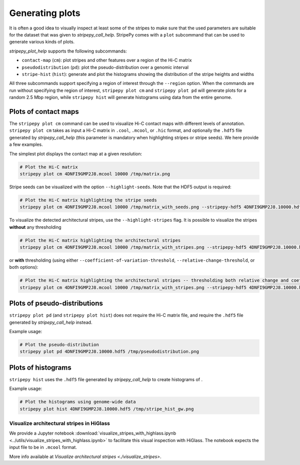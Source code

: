 ..
  Copyright (C) 2025 Andrea Raffo <andrea.raffo@ibv.uio.no>
  SPDX-License-Identifier: MIT

Generating plots
================

It is often a good idea to visually inspect at least some of the stripes to make sure that the used parameters are suitable for the dataset that was given to `stripepy_call_help`.
StripePy comes with a ``plot`` subcommand that can be used to generate various kinds of plots.

`stripepy_plot_help` supports the following subcommands:

* ``contact-map`` (``cm``): plot stripes and other features over a region of the Hi-C matrix
* ``pseudodistribution`` (``pd``): plot the pseudo-distribution over a genomic interval
* ``stripe-hist`` (``hist``): generate and plot the histograms showing the distribution of the stripe heights and widths

All three subcommands support specifying a region of interest through the ``--region`` option.
When the commands are run without specifying the region of interest, ``stripepy plot cm`` and ``stripepy plot pd`` will generate plots for a random 2.5 Mbp region, while ``stripepy hist`` will generate histograms using data from the entire genome.


Plots of contact maps
---------------------

The ``stripepy plot cm`` command can be used to visualize Hi-C contact maps with different levels of annotation.
``stripepy plot cm`` takes as input a Hi-C matrix in ``.cool``, ``.mcool``, or ``.hic`` format, and optionally the ``.hdf5`` file generated by `stripepy_call_help` (this parameter is mandatory when highlighting stripes or stripe seeds).
We here provide a few examples.

The simplest plot displays the contact map at a given resolution:

.. code-block:: bash

  # Plot the Hi-C matrix
  stripepy plot cm 4DNFI9GMP2J8.mcool 10000 /tmp/matrix.png

Stripe seeds can be visualized with the option ``--highlight-seeds``. Note that the HDF5 output is required:

.. code-block:: bash

  # Plot the Hi-C matrix highlighting the stripe seeds
  stripepy plot cm 4DNFI9GMP2J8.mcool 10000 /tmp/matrix_with_seeds.png --stripepy-hdf5 4DNFI9GMP2J8.10000.hdf5 --highlight-seeds

.. only:: not latex

  .. image:: assets/4DNFI9GMP2J8_chr14_34mbp-cm_plot_highlight_seeds.png

.. only:: latex

  .. image:: assets/4DNFI9GMP2J8_chr14_34mbp-cm_plot_highlight_seeds.pdf

To visualize the detected architectural stripes, use the ``--highlight-stripes`` flag.
It is possible to visualize the stripes **without** any thresholding

.. code-block:: bash

  # Plot the Hi-C matrix highlighting the architectural stripes
  stripepy plot cm 4DNFI9GMP2J8.mcool 10000 /tmp/matrix_with_stripes.png --stripepy-hdf5 4DNFI9GMP2J8.10000.hdf5 --highlight-stripes

.. only:: not latex

  .. image:: assets/4DNFI9GMP2J8_chr14_34mbp-cm_plot_highlight_stripes.png

.. only:: latex

  .. image:: assets/4DNFI9GMP2J8_chr14_34mbp-cm_plot_highlight_stripes.pdf

or **with** thresholding (using either ``--coefficient-of-variation-threshold``, ``--relative-change-threshold``, or both options):

.. code-block:: bash

  # Plot the Hi-C matrix highlighting the architectural stripes -- thresholding both relative change and coefficient of variation
  stripepy plot cm 4DNFI9GMP2J8.mcool 10000 /tmp/matrix_with_stripes.png --stripepy-hdf5 4DNFI9GMP2J8.10000.hdf5 --highlight-stripes --coefficient-of-variation-threshold 1 --relative-change-threshold 5

.. only:: not latex

  .. image:: assets/4DNFI9GMP2J8_chr14_34mbp-cm_plot_highlight_stripes-thresholding.png

.. only:: latex

  .. image:: assets/4DNFI9GMP2J8_chr14_34mbp-cm_plot_highlight_stripes-thresholding.pdf



Plots of pseudo-distributions
-----------------------------
``stripepy plot pd`` (and ``stripepy plot hist``) does not require the Hi-C matrix file, and require the ``.hdf5`` file generated by `stripepy_call_help` instead.

Example usage:

.. code-block:: bash

  # Plot the pseudo-distribution
  stripepy plot pd 4DNFI9GMP2J8.10000.hdf5 /tmp/pseudodistribution.png

.. only:: not latex

  .. image:: assets/4DNFI9GMP2J8_chr14_34mbp-pd.png

.. only:: latex

  .. image:: assets/4DNFI9GMP2J8_chr14_34mbp-pd.pdf

Plots of histograms
-------------------
``stripepy hist`` uses the ``.hdf5`` file generated by `stripepy_call_help` to create histograms of .


Example usage:

.. code-block:: bash

  # Plot the histograms using genome-wide data
  stripepy plot hist 4DNFI9GMP2J8.10000.hdf5 /tmp/stripe_hist_gw.png


.. only:: not latex

  .. image:: assets/4DNFI9GMP2J8-hist.png

.. only:: latex

  .. image:: assets/4DNFI9GMP2J8-hist.pdf


Visualize architectural stripes in HiGlass
^^^^^^^^^^^^^^^^^^^^^^^^^^^^^^^^^^^^^^^^^^

We provide a Jupyter notebook :download:`visualize_stripes_with_highlass.ipynb <../utils/visualize_stripes_with_highlass.ipynb>` to facilitate this visual inspection with HiGlass.
The notebook expects the input file to be in ``.mcool`` format.

More info available at `Visualize architectural stripes <./visualize_stripes>`.
